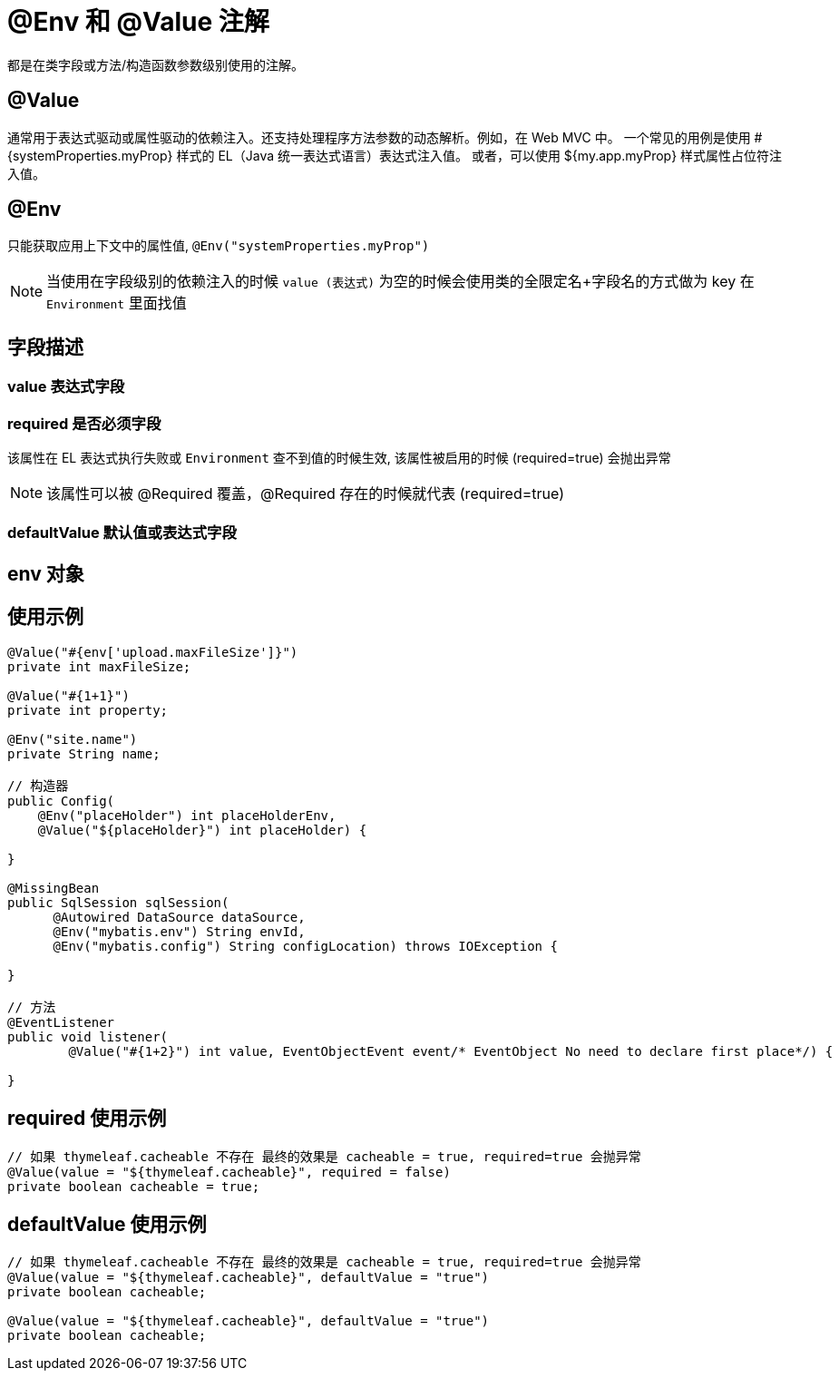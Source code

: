 [[annotation-env-value]]
= @Env 和 @Value 注解

都是在类字段或方法/构造函数参数级别使用的注解。

== @Value

通常用于表达式驱动或属性驱动的依赖注入。还支持处理程序方法参数的动态解析。例如，在 Web MVC 中。 一个常见的用例是使用 #{systemProperties.myProp} 样式的 EL（Java 统一表达式语言）表达式注入值。 或者，可以使用 ${my.app.myProp} 样式属性占位符注入值。

== @Env

只能获取应用上下文中的属性值, `@Env("systemProperties.myProp")`


NOTE: 当使用在字段级别的依赖注入的时候 `value (表达式)` 为空的时候会使用类的全限定名+字段名的方式做为 key 在 `Environment` 里面找值

== 字段描述

=== value 表达式字段

=== required 是否必须字段

该属性在 EL 表达式执行失败或 `Environment` 查不到值的时候生效, 该属性被启用的时候 (required=true) 会抛出异常

NOTE: 该属性可以被 @Required 覆盖，@Required 存在的时候就代表 (required=true)

=== defaultValue 默认值或表达式字段

== env 对象

== 使用示例

[source,java]
----

@Value("#{env['upload.maxFileSize']}")
private int maxFileSize;

@Value("#{1+1}")
private int property;

@Env("site.name")
private String name;

// 构造器
public Config(
    @Env("placeHolder") int placeHolderEnv,
    @Value("${placeHolder}") int placeHolder) {

}

@MissingBean
public SqlSession sqlSession(
      @Autowired DataSource dataSource,
      @Env("mybatis.env") String envId,
      @Env("mybatis.config") String configLocation) throws IOException {

}

// 方法
@EventListener
public void listener(
        @Value("#{1+2}") int value, EventObjectEvent event/* EventObject No need to declare first place*/) {

}

----

== required 使用示例

[source,java]
----
// 如果 thymeleaf.cacheable 不存在 最终的效果是 cacheable = true, required=true 会抛异常
@Value(value = "${thymeleaf.cacheable}", required = false)
private boolean cacheable = true;

----

== defaultValue 使用示例

[source,java]
----
// 如果 thymeleaf.cacheable 不存在 最终的效果是 cacheable = true, required=true 会抛异常
@Value(value = "${thymeleaf.cacheable}", defaultValue = "true")
private boolean cacheable;

@Value(value = "${thymeleaf.cacheable}", defaultValue = "true")
private boolean cacheable;

----
